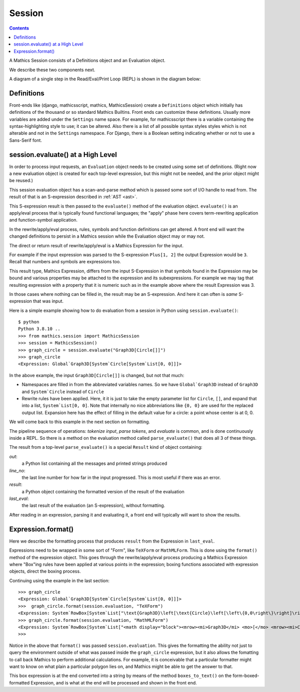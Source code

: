Session
=======

.. contents::

A Mathics Session consists of a Definitions object and an Evaluation object.

We describe these two components next.

A diagram of a single step in the Read/Eval/Print Loop (REPL) is shown in the diagram below:

.. image:: /images/evaluate-format-pipeline.png
  :width: 800
  :alt: Evaluate and then Format Pipeline





Definitions
-----------

Front-ends like (django, mathicsscript, mathics, MathicsSession)
create a ``Definitions`` object which initially has definitions of the
thousand or so standard Mathics Builtins.  Front ends can customize
these definitions. Usually more variables are added under the
``Settings`` name space.  For example, for mathicsscript there is
a variable containing the syntax-highlighting style to use; it can be altered.
Also there is a list of all possible syntax styles styles which is not alterable and not
in the ``Settings`` namespace. For Django, there is a Boolean setting indicating whether or
not to use a Sans-Serif font.

session.evaluate() at a High Level
-------------------------------------

In order to process input requests, an ``Evaluation`` object needs to
be created using some set of definitions. (Right now a new evaluation
object is created for each top-level expression, but this might not be
needed, and the prior object might be reused.)

This session evaluation object has a scan-and-parse method which is passed some sort of
I/O handle to read from. The result of that is an S-expression
described in :ref:`AST <ast>`.

This S-expression result is then passed to the ``evaluate()`` method
of the evaluation object. ``evaluate()`` is an apply/eval process that is
typically found functional languages; the "apply" phase here covers
term-rewriting application and function-symbol application.

In the rewrite/apply/eval process, rules, symbols and function
definitions can get altered. A front end will want the changed
definitions to persist in a Mathics session while the Evaluation
object may or may not.

The direct or return result of rewrite/apply/eval is a Mathics
Expression for the input.

For example if the input expression was parsed to the S-expression
``Plus[1, 2]`` the output Expression would be ``3``. Recall that
numbers and symbols are expressions too.

This result type, Mathics Expression, differs from the input
S-Expression in that symbols found in the Expression may be bound and
various properties may be attached to the expression and its
subexpressions. For example we may tag that resulting expression with
a property that it is numeric such as in the example above where the
result Expression was 3.

In those cases where nothing can be filled in, the result may be an
S-expression. And here it can often is *same* S-expression that was
input.

Here is a simple example showing how to do evaluation from a
session in Python using ``session.evaluate()``::

  $ python
  Python 3.8.10 ..
  >>> from mathics.session import MathicsSession
  >>> session = MathicsSession()
  >>> graph_circle = session.evaluate("Graph3D[Circle[]]")
  >>> graph_circle
  <Expression: Global`Graph3D[System`Circle[System`List[0, 0]]]>

In the above example, the input ``Graph3D[Circle[]]`` is changed, but not that much:

* Namespaces are filled in from the abbreviated variables names. So we have
  ``Global`Graph3D`` instead of ``Graph3D`` and ``System`Circle`` instead of
  ``Circle``
* Rewrite rules have been applied. Here, it it is just to take the empty
  parameter list for ``Circle``, ``[]``, and expand that into a list,
  ``System`List[0, 0]``. Note that internally no nice abbreviations like ``{0, 0}``
  are used for the replaced output list. Expansion here has the effect of filling in
  the default value for a circle: a point whose center is at 0, 0.

We will come back to this example in the next section on formatting.

The pipeline sequence of operations: *tokenize input*, *parse tokens*,
and *evaluate* is common, and is done continuously inside a REPL. So there is a method
on the evaluation method called ``parse_evaluate()`` that does all 3
of these things.

The result from a top-level ``parse_evaluate()`` is a special ``Result`` kind of object containing:

*out*:
   a Python list containing all the messages and printed strings produced

*line_no*:
    the last line number for how far in the input progressed. This is most useful if there was an error.

*result*:
    a Python object containing the formatted version of the result of the evaluation

*last_eval*:
    the last result of the evaluation (an S-expression), without formatting.

After reading in an expression, parsing it and
evaluating it, a front end will typically will want to show the results.

Expression.format()
-------------------

Here we describe the formatting process that produces ``result`` from
the Expression in ``last_eval``.

Expressions need to be wrapped in some sort of "Form", like
``TeXForm`` or ``MathMLForm``. This is done using the ``format()``
method of the expression object. This goes through the
rewrite/apply/eval process producing a Mathics Expression where
"Box"ing rules have been applied at various points in the expression;
boxing functions associated with expression objects, direct the boxing process.

Continuing using the example in the last section::

    >>> graph_circle
    <Expression: Global`Graph3D[System`Circle[System`List[0, 0]]]>
    >>>  graph_circle.format(session.evaluation, "TeXForm")
    <Expression: System`RowBox[System`List["\text{Graph3D}\left[\text{Circle}\left[\left\{0,0\right\}\right]\right]"]]>
    >>> graph_circle.format(session.evaluation, "MathMLForm")
    <Expression: System`RowBox[System`List["<math display="block"><mrow><mi>Graph3D</mi> <mo>[</mo> <mrow><mi>Circle</mi> <mo>[</mo> <mrow><mo>{</mo> <mrow><mn>0</mn> <mo>,</mo> <mn>0</mn></mrow> <mo>}</mo></mrow> <mo>]</mo></mrow> <mo>]</mo></mrow></math>"]]>
    >>>

Notice in the above that ``format()`` was passed
``session.evaluation``. This gives the formatting the ability not just
to query the environment outside of what was passed inside the
``graph_circle`` expression, but it also allows the fomatting to call
back Mathics to perform additional calculations. For example, it is
conceivable that a particular formatter might want to know on what
plain a particular polygon lies on, and Mathics might be able to get
the answer to that.

This box expression is at the end converted into a string by means of
the method ``boxes_to_text()`` on the form-boxed-formatted Expression, and is what
at the end will be processed and shown in the front end.
